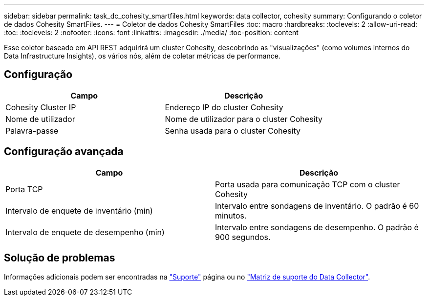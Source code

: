 ---
sidebar: sidebar 
permalink: task_dc_cohesity_smartfiles.html 
keywords: data collector, cohesity 
summary: Configurando o coletor de dados Cohesity SmartFiles. 
---
= Coletor de dados Cohesity SmartFiles
:toc: macro
:hardbreaks:
:toclevels: 2
:allow-uri-read: 
:toc: 
:toclevels: 2
:nofooter: 
:icons: font
:linkattrs: 
:imagesdir: ./media/
:toc-position: content


[role="lead"]
Esse coletor baseado em API REST adquirirá um cluster Cohesity, descobrindo as "visualizações" (como volumes internos do Data Infrastructure Insights), os vários nós, além de coletar métricas de performance.



== Configuração

[cols="2*"]
|===
| Campo | Descrição 


| Cohesity Cluster IP | Endereço IP do cluster Cohesity 


| Nome de utilizador | Nome de utilizador para o cluster Cohesity 


| Palavra-passe | Senha usada para o cluster Cohesity 
|===


== Configuração avançada

[cols="2*"]
|===
| Campo | Descrição 


| Porta TCP | Porta usada para comunicação TCP com o cluster Cohesity 


| Intervalo de enquete de inventário (min) | Intervalo entre sondagens de inventário. O padrão é 60 minutos. 


| Intervalo de enquete de desempenho (min) | Intervalo entre sondagens de desempenho. O padrão é 900 segundos. 
|===


== Solução de problemas

Informações adicionais podem ser encontradas na link:concept_requesting_support.html["Suporte"] página ou no link:reference_data_collector_support_matrix.html["Matriz de suporte do Data Collector"].

